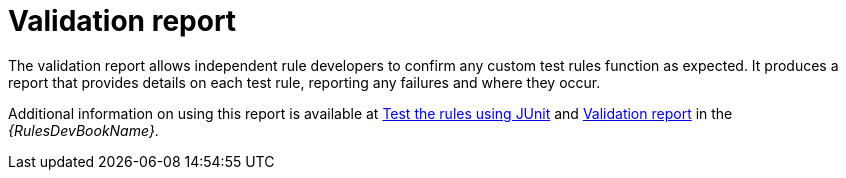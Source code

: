 // Module included in the following assemblies:
//
// * docs/rules-development-guide/master.adoc

:_content-type: CONCEPT
[id="validation-report-release_{context}"]
= Validation report

The validation report allows independent rule developers to confirm any custom test rules function as expected. It produces a report that provides details on each test rule, reporting any failures and where they occur.

Additional information on using this report is available at link:{ProductDocRulesGuideURL}#test_rules_junit[Test the rules using JUnit] and link:{ProductDocRulesGuideURL}#validation_report[Validation report] in the _{RulesDevBookName}_.
